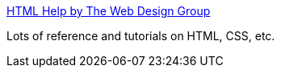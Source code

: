 :jbake-type: post
:jbake-status: published
:jbake-title: HTML Help by The Web Design Group
:jbake-tags: web,documentation,tutorial,html,css,langage,_mois_avr.,_année_2005
:jbake-date: 2005-04-01
:jbake-depth: ../
:jbake-uri: shaarli/1112343569000.adoc
:jbake-source: https://nicolas-delsaux.hd.free.fr/Shaarli?searchterm=http%3A%2F%2Fwww.htmlhelp.com%2F&searchtags=web+documentation+tutorial+html+css+langage+_mois_avr.+_ann%C3%A9e_2005
:jbake-style: shaarli

http://www.htmlhelp.com/[HTML Help by The Web Design Group]

Lots of reference and tutorials on HTML, CSS, etc.
